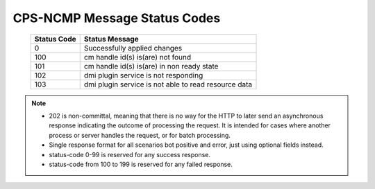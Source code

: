 .. This work is licensed under a Creative Commons Attribution 4.0 International License.
.. http://creativecommons.org/licenses/by/4.0
.. Copyright (C) 2023 Nordix Foundation

.. DO NOT CHANGE THIS LABEL FOR RELEASE NOTES - EVEN THOUGH IT GIVES A WARNING
.. _dataOperationMessageStatusCodes:


CPS-NCMP Message Status Codes
#############################

    +-----------------+------------------------------------------------------+
    | Status Code     | Status Message                                       |
    +=================+======================================================+
    | 0               | Successfully applied changes                         |
    +-----------------+------------------------------------------------------+
    | 100             | cm handle id(s) is(are) not found                    |
    +-----------------+------------------------------------------------------+
    | 101             | cm handle id(s) is(are) in non ready state           |
    +-----------------+------------------------------------------------------+
    | 102             | dmi plugin service is not responding                 |
    +-----------------+------------------------------------------------------+
    | 103             | dmi plugin service is not able to read resource data |
    +-----------------+------------------------------------------------------+

.. note::

    - 202 is non-committal, meaning that there is no way for the HTTP to later send an asynchronous response indicating the outcome of processing the request. It is intended for cases where another process or server handles the request, or for batch processing.
    - Single response format for all scenarios bot positive and error, just using optional fields instead.
    - status-code 0-99 is reserved for any success response.
    - status-code from 100 to 199 is reserved for any failed response.




